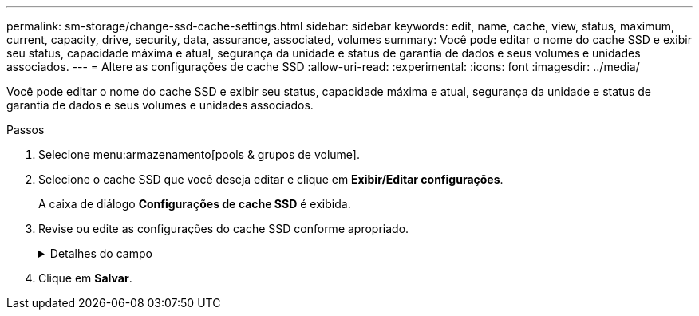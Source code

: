 ---
permalink: sm-storage/change-ssd-cache-settings.html 
sidebar: sidebar 
keywords: edit, name, cache, view, status, maximum, current, capacity, drive, security, data, assurance, associated, volumes 
summary: Você pode editar o nome do cache SSD e exibir seu status, capacidade máxima e atual, segurança da unidade e status de garantia de dados e seus volumes e unidades associados. 
---
= Altere as configurações de cache SSD
:allow-uri-read: 
:experimental: 
:icons: font
:imagesdir: ../media/


[role="lead"]
Você pode editar o nome do cache SSD e exibir seu status, capacidade máxima e atual, segurança da unidade e status de garantia de dados e seus volumes e unidades associados.

.Passos
. Selecione menu:armazenamento[pools & grupos de volume].
. Selecione o cache SSD que você deseja editar e clique em *Exibir/Editar configurações*.
+
A caixa de diálogo *Configurações de cache SSD* é exibida.

. Revise ou edite as configurações do cache SSD conforme apropriado.
+
.Detalhes do campo
[%collapsible]
====
[cols="1a,3a"]
|===
| Definição | Descrição 


 a| 
Nome
 a| 
Exibe o nome do cache SSD, que você pode alterar. É necessário um nome para o cache SSD.



 a| 
Caraterísticas
 a| 
Mostra o status do cache SSD. Os Estados possíveis incluem:

** Ideal
** Desconhecido
** Degradada
** Falha (Um estado com falha resulta em um evento de mel crítico.)
** Suspenso




 a| 
Capacidades
 a| 
Mostra a capacidade atual e a capacidade máxima permitida para o cache SSD.

A capacidade máxima permitida para o cache SSD depende do tamanho de cache principal da controladora:

** Até 1 GiB
** 1 GiB a 2 GiB
** 2 GiB a 4 GiB
** Mais de 4 GiB




 a| 
Segurança e DA
 a| 
Mostra o status de Segurança da unidade e garantia de dados para o cache SSD.

** *Secure-Capable* -- indica se o cache SSD é composto inteiramente de unidades seguras. Uma unidade com capacidade segura é uma unidade com autocriptografia que protege os dados contra acesso não autorizado.
** *Secure-enabled* -- indica se a segurança está ativada no cache SSD.
** *DA Capable* -- indica se o cache SSD é composto inteiramente de unidades compatíveis com DA. Uma unidade capaz de DA pode verificar e corrigir erros que possam ocorrer à medida que os dados são comunicados entre o host e o storage array.




 a| 
Objetos associados
 a| 
Mostra os volumes e unidades associados ao cache SSD.

|===
====
. Clique em *Salvar*.

